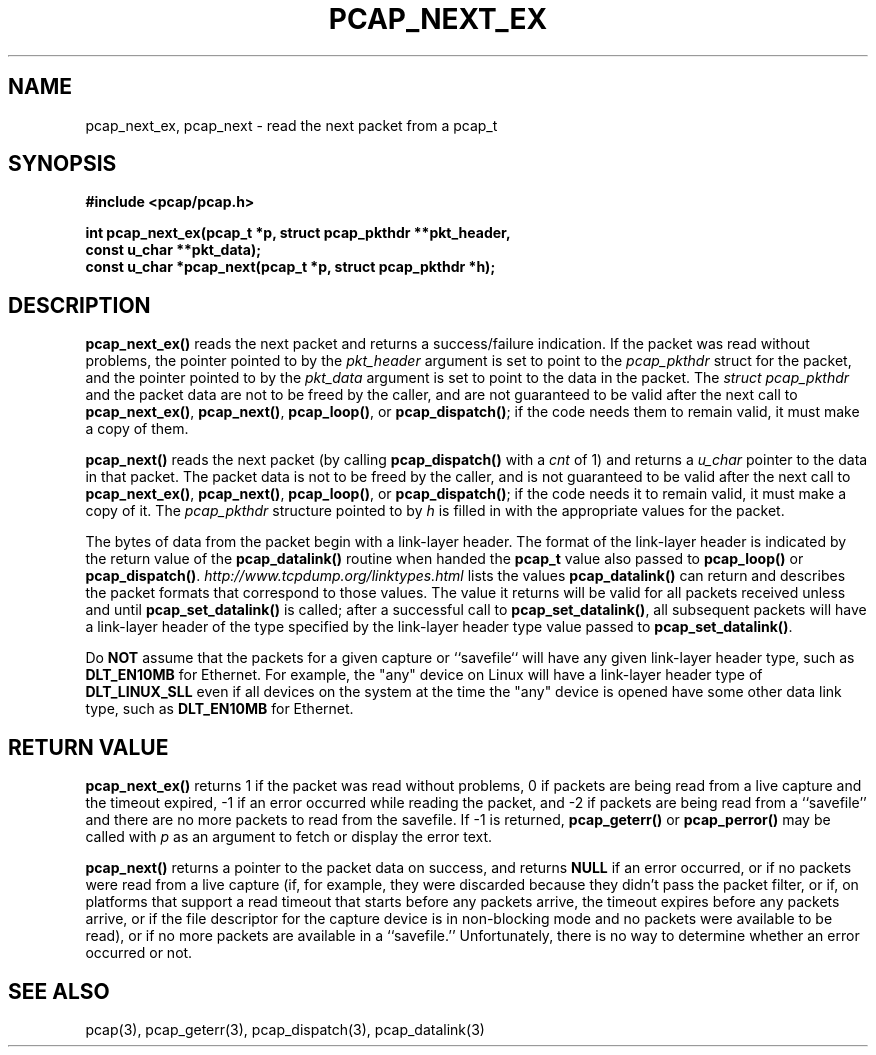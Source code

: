 .\" Copyright (c) 1994, 1996, 1997
.\"	The Regents of the University of California.  All rights reserved.
.\"
.\" Redistribution and use in source and binary forms, with or without
.\" modification, are permitted provided that: (1) source code distributions
.\" retain the above copyright notice and this paragraph in its entirety, (2)
.\" distributions including binary code include the above copyright notice and
.\" this paragraph in its entirety in the documentation or other materials
.\" provided with the distribution, and (3) all advertising materials mentioning
.\" features or use of this software display the following acknowledgement:
.\" ``This product includes software developed by the University of California,
.\" Lawrence Berkeley Laboratory and its contributors.'' Neither the name of
.\" the University nor the names of its contributors may be used to endorse
.\" or promote products derived from this software without specific prior
.\" written permission.
.\" THIS SOFTWARE IS PROVIDED ``AS IS'' AND WITHOUT ANY EXPRESS OR IMPLIED
.\" WARRANTIES, INCLUDING, WITHOUT LIMITATION, THE IMPLIED WARRANTIES OF
.\" MERCHANTABILITY AND FITNESS FOR A PARTICULAR PURPOSE.
.\"
.TH PCAP_NEXT_EX 3 "7 April 2014"
.SH NAME
pcap_next_ex, pcap_next \- read the next packet from a pcap_t
.SH SYNOPSIS
.nf
.ft B
#include <pcap/pcap.h>
.ft
.LP
.ft B
int pcap_next_ex(pcap_t *p, struct pcap_pkthdr **pkt_header,
.ti +8
const u_char **pkt_data);
const u_char *pcap_next(pcap_t *p, struct pcap_pkthdr *h);
.ft
.fi
.SH DESCRIPTION
.B pcap_next_ex()
reads the next packet and returns a success/failure indication.
If the packet was read without problems, the pointer pointed to by the
.I pkt_header
argument is set to point to the
.I pcap_pkthdr
struct for the packet, and the
pointer pointed to by the
.I pkt_data
argument is set to point to the data in the packet.  The
.I struct pcap_pkthdr
and the packet data are not to be freed by the caller, and are not
guaranteed to be valid after the next call to
.BR pcap_next_ex() ,
.BR pcap_next() ,
.BR pcap_loop() ,
or
.BR pcap_dispatch() ;
if the code needs them to remain valid, it must make a copy of them.
.PP
.B pcap_next()
reads the next packet (by calling
.B pcap_dispatch()
with a
.I cnt
of 1) and returns a
.I u_char
pointer to the data in that packet.  The
packet data is not to be freed by the caller, and is not
guaranteed to be valid after the next call to
.BR pcap_next_ex() ,
.BR pcap_next() ,
.BR pcap_loop() ,
or
.BR pcap_dispatch() ;
if the code needs it to remain valid, it must make a copy of it.
The
.I pcap_pkthdr
structure pointed to by
.I h
is filled in with the appropriate values for the packet.
.PP
The bytes of data from the packet begin with a link-layer header.  The
format of the link-layer header is indicated by the return value of the
.B pcap_datalink()
routine when handed the
.B pcap_t
value also passed to
.B pcap_loop()
or
.BR pcap_dispatch() .
.I http://www.tcpdump.org/linktypes.html
lists the values
.B pcap_datalink()
can return and describes the packet formats that
correspond to those values.  The value it returns will be valid for all
packets received unless and until
.B pcap_set_datalink()
is called; after a successful call to
.BR pcap_set_datalink() ,
all subsequent packets will have a link-layer header of the type
specified by the link-layer header type value passed to
.BR pcap_set_datalink() .
.PP
Do
.B NOT
assume that the packets for a given capture or ``savefile`` will have
any given link-layer header type, such as
.B DLT_EN10MB
for Ethernet.  For example, the "any" device on Linux will have a
link-layer header type of
.B DLT_LINUX_SLL
even if all devices on the system at the time the "any" device is opened
have some other data link type, such as
.B DLT_EN10MB
for Ethernet.
.SH RETURN VALUE
.B pcap_next_ex()
returns 1 if the packet was read without problems, 0
if packets are being read from a live capture and the timeout expired,
\-1 if an error occurred while reading the packet, and \-2 if
packets are being read from a ``savefile'' and there are no more
packets to read from the savefile.
If \-1 is returned,
.B pcap_geterr()
or
.B pcap_perror()
may be called with
.I p
as an argument to fetch or display the error text.
.PP
.B pcap_next()
returns a pointer to the packet data on success, and returns
.B NULL
if an error occurred, or if no packets were read from a live
capture (if, for example, they were discarded because they didn't pass
the packet filter, or if, on platforms that support a read timeout that
starts before any packets arrive, the timeout expires before any packets
arrive, or if the file descriptor for the capture device is in
non-blocking mode and no packets were available to be read), or if no
more packets are available in a ``savefile.''  Unfortunately, there is
no way to determine whether an error occurred or not.
.SH SEE ALSO
pcap(3), pcap_geterr(3), pcap_dispatch(3),
pcap_datalink(3)
